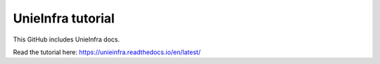 UnieInfra tutorial
=======================================

This GitHub includes UnieInfra docs.

Read the tutorial here:
https://unieinfra.readthedocs.io/en/latest/
